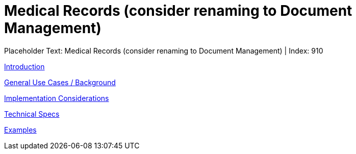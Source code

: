 = Medical Records (consider renaming to Document Management)
:render_as: Level3
:v291_section: 

Placeholder Text: Medical Records (consider renaming to Document Management) | Index: 910

xref:Medical_Records_(consider_renaming_to_Document_Management)/Introduction.adoc[Introduction]

xref:Medical_Records_(consider_renaming_to_Document_Management)/General_Use_Cases_Background.adoc[General Use Cases / Background]

xref:Medical_Records_(consider_renaming_to_Document_Management)/Implementation_Considerations.adoc[Implementation Considerations]

xref:Medical_Records_(consider_renaming_to_Document_Management)/Technical_Specs.adoc[Technical Specs]

xref:Medical_Records_(consider_renaming_to_Document_Management)/Examples.adoc[Examples]

